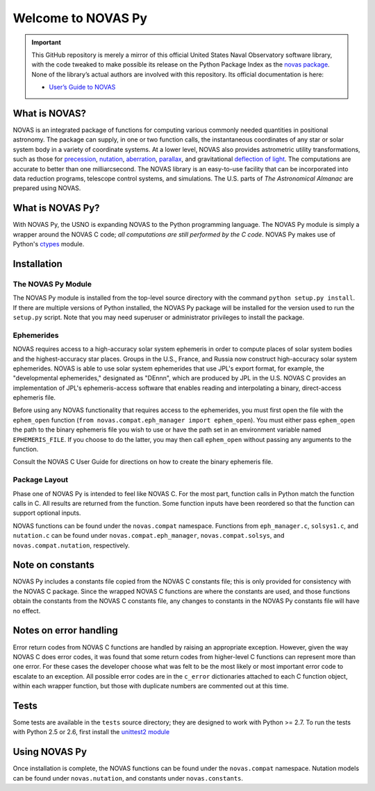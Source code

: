 ###################
Welcome to NOVAS Py
###################

.. important::

   This GitHub repository is merely a mirror of this official United
   States Naval Observatory software library, with the code tweaked to
   make possible its release on the Python Package Index as the `novas
   package`_.  None of the library’s actual authors are involved with
   this repository.  Its official documentation is here:

   * `User’s Guide to NOVAS`_

What is NOVAS?
==============

NOVAS is an integrated package of functions for computing various
commonly needed quantities in positional astronomy. The package can
supply, in one or two function calls, the instantaneous coordinates of
any star or solar system body in a variety of coordinate systems.  At a
lower level, NOVAS also provides astrometric utility transformations,
such as those for precession_, nutation_, aberration_, parallax_, and
gravitational `deflection of light`_.  The computations are accurate to
better than one milliarcsecond. The NOVAS library is an easy-to-use
facility that can be incorporated into data reduction programs,
telescope control systems, and simulations.  The U.S. parts of
*The Astronomical Almanac* are prepared using NOVAS.

What is NOVAS Py?
=================

With NOVAS Py, the USNO is expanding NOVAS to the Python programming
language. The NOVAS Py module is simply a wrapper around the NOVAS C code;
*all computations are still performed by the C code*. NOVAS Py makes use of
Python's `ctypes`_ module.

Installation
============

The NOVAS Py Module
-------------------

The NOVAS Py module is installed from the top-level source directory
with the command ``python setup.py install``. If there are multiple
versions of Python installed, the NOVAS Py package will be installed for
the version used to run the ``setup.py`` script. Note that you may need
superuser or administrator privileges to install the package.

Ephemerides
-----------

NOVAS requires access to a high-accuracy solar system ephemeris in order
to compute places of solar system bodies and the highest-accuracy star
places. Groups in the U.S., France, and Russia now construct
high-accuracy solar system ephemerides. NOVAS is able to use solar system
ephemerides that use JPL's export format, for example, the "developmental
ephemerides," designated as "DEnnn", which are produced by JPL in the
U.S. NOVAS C provides an implementation of JPL's ephemeris-access
software that enables reading and interpolating a binary, direct-access
ephemeris file.

Before using any NOVAS functionality that requires access to the
ephemerides, you must first open the file with the ``ephem_open``
function (``from novas.compat.eph_manager import ephem_open``). You must
either pass ``ephem_open`` the path to the binary ephemeris file you
wish to use or have the path set in an environment variable named
``EPHEMERIS_FILE``. If you choose to do the latter, you may then call
``ephem_open`` without passing any arguments to the function.

Consult the NOVAS C User Guide for directions on how to create the binary
ephemeris file.

Package Layout
--------------

Phase one of NOVAS Py is intended to feel like NOVAS C. For the most
part, function calls in Python match the function calls in C. All
results are returned from the function. Some function inputs have been
reordered so that the function can support optional inputs.

NOVAS functions can be found under the ``novas.compat`` namespace.
Functions from ``eph_manager.c``, ``solsys1.c``, and ``nutation.c`` can
be found under ``novas.compat.eph_manager``, ``novas.compat.solsys``,
and ``novas.compat.nutation``, respectively.

Note on constants
=================

NOVAS Py includes a constants file copied from the NOVAS C constants file; this
is only provided for consistency with the NOVAS C package. Since the wrapped
NOVAS C functions are where the constants are used, and those functions obtain
the constants from the NOVAS C constants file, any changes to constants in the
NOVAS Py constants file will have no effect.

Notes on error handling
=======================

Error return codes from NOVAS C functions are handled by raising an
appropriate exception. However, given the way NOVAS C does error codes,
it was found that some return codes from higher-level C functions can
represent more than one error. For these cases the developer choose what was
felt to be the most likely or most important error code to escalate to an
exception. All possible error codes are in the ``c_error`` dictionaries
attached to each C function object, within each wrapper function, but those
with duplicate numbers are commented out at this time.

Tests
=====

Some tests are available in the ``tests`` source directory; they are
designed to work with Python >= 2.7. To run the tests with Python 2.5 or
2.6, first install the `unittest2 module`_

Using NOVAS Py
==============

Once installation is complete, the NOVAS functions can be found under
the ``novas.compat`` namespace. Nutation models can be found under
``novas.nutation``, and constants under ``novas.constants``.

.. _novas package: https://pypi.org/project/novas/
.. _User’s Guide to NOVAS: https://github.com/brandon-rhodes/python-novas/raw/master/Cdist/NOVAS_C3.1_Guide.pdf
.. _precession: http://asa.usno.navy.mil/SecM/Glossary.html#precession
.. _nutation: http://asa.usno.navy.mil/SecM/Glossary.html#nutation
.. _aberration: http://asa.usno.navy.mil/SecM/Glossary.html#aberration
.. _parallax: http://asa.usno.navy.mil/SecM/Glossary.html#parallax
.. _deflection of light: http://asa.usno.navy.mil/SecM/Glossary.html#deflection-light
.. _ctypes: https://docs.python.org/3.4/library/ctypes.html
.. _webpage: http://ssd.jpl.nasa.gov/?planet_eph_export
.. _unittest2 module: https://pypi.org/project/unittest2/
